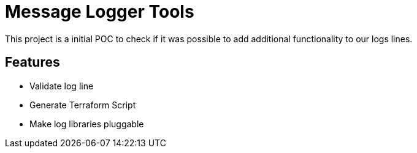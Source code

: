 = Message Logger Tools

This project is a initial POC to check if it was possible to add additional functionality to our logs lines.

== Features

* Validate log line
* Generate Terraform Script
* Make log libraries pluggable
